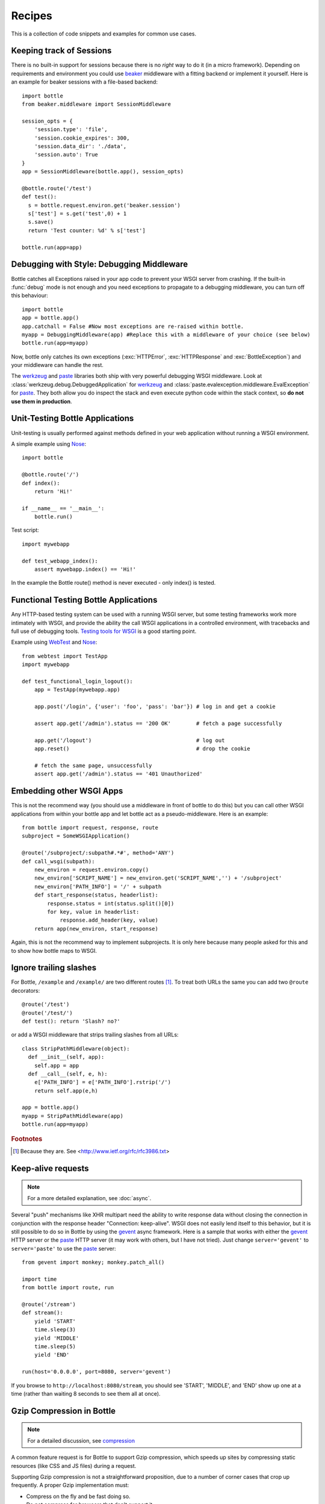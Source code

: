 .. module:: bottle

.. _beaker: http://beaker.groovie.org/
.. _mod_python: http://www.modpython.org/
.. _mod_wsgi: http://code.google.com/p/modwsgi/
.. _werkzeug: http://werkzeug.pocoo.org/documentation/dev/debug.html
.. _paste: http://pythonpaste.org/modules/evalexception.html
.. _pylons: http://pylonshq.com/
.. _gevent: http://www.gevent.org/
.. _compression: https://github.com/defnull/bottle/issues/92
.. _GzipFilter: http://www.cherrypy.org/wiki/GzipFilter
.. _cherrypy: http://www.cherrypy.org
.. _heroku: http://heroku.com

Recipes
=============

This is a collection of code snippets and examples for common use cases. 

Keeping track of Sessions
----------------------------

There is no built-in support for sessions because there is no *right* way to do it (in a micro framework). Depending on requirements and environment you could use beaker_ middleware with a fitting backend or implement it yourself. Here is an example for beaker sessions with a file-based backend::

    import bottle
    from beaker.middleware import SessionMiddleware

    session_opts = {
        'session.type': 'file',
        'session.cookie_expires': 300,
        'session.data_dir': './data',
        'session.auto': True
    }
    app = SessionMiddleware(bottle.app(), session_opts)

    @bottle.route('/test')
    def test():
      s = bottle.request.environ.get('beaker.session')
      s['test'] = s.get('test',0) + 1
      s.save()
      return 'Test counter: %d' % s['test']

    bottle.run(app=app)

Debugging with Style: Debugging Middleware
--------------------------------------------------------------------------------

Bottle catches all Exceptions raised in your app code to prevent your WSGI server from crashing. If the built-in :func:`debug` mode is not enough and you need exceptions to propagate to a debugging middleware, you can turn off this behaviour::

    import bottle
    app = bottle.app() 
    app.catchall = False #Now most exceptions are re-raised within bottle.
    myapp = DebuggingMiddleware(app) #Replace this with a middleware of your choice (see below)
    bottle.run(app=myapp)

Now, bottle only catches its own exceptions (:exc:`HTTPError`, :exc:`HTTPResponse` and :exc:`BottleException`) and your middleware can handle the rest.

The werkzeug_ and paste_ libraries both ship with very powerful debugging WSGI middleware. Look at :class:`werkzeug.debug.DebuggedApplication` for werkzeug_ and :class:`paste.evalexception.middleware.EvalException` for paste_. They both allow you do inspect the stack and even execute python code within the stack context, so **do not use them in production**.


Unit-Testing Bottle Applications
--------------------------------------------------------------------------------

Unit-testing is usually performed against methods defined in your web application without running a WSGI environment.

A simple example using `Nose <http://readthedocs.org/docs/nose>`_::

    import bottle
    
    @bottle.route('/')
    def index():
        return 'Hi!'

    if __name__ == '__main__':
        bottle.run()

Test script::

    import mywebapp
    
    def test_webapp_index():
        assert mywebapp.index() == 'Hi!'

In the example the Bottle route() method is never executed - only index() is tested.


Functional Testing Bottle Applications
--------------------------------------------------------------------------------

Any HTTP-based testing system can be used with a running WSGI server, but some testing frameworks work more intimately with WSGI, and provide the ability the call WSGI applications in a controlled environment, with tracebacks and full use of debugging tools. `Testing tools for WSGI <http://www.wsgi.org/en/latest/testing.html>`_ is a good starting point.

Example using `WebTest <http://webtest.pythonpaste.org/>`_ and `Nose <http://readthedocs.org/docs/nose>`_::

    from webtest import TestApp
    import mywebapp

    def test_functional_login_logout():
        app = TestApp(mywebapp.app)
        
        app.post('/login', {'user': 'foo', 'pass': 'bar'}) # log in and get a cookie

        assert app.get('/admin').status == '200 OK'        # fetch a page successfully

        app.get('/logout')                                 # log out
        app.reset()                                        # drop the cookie

        # fetch the same page, unsuccessfully
        assert app.get('/admin').status == '401 Unauthorized'


Embedding other WSGI Apps
--------------------------------------------------------------------------------

This is not the recommend way (you should use a middleware in front of bottle to do this) but you can call other WSGI applications from within your bottle app and let bottle act as a pseudo-middleware. Here is an example::

    from bottle import request, response, route
    subproject = SomeWSGIApplication()

    @route('/subproject/:subpath#.*#', method='ANY')
    def call_wsgi(subpath):
        new_environ = request.environ.copy()
        new_environ['SCRIPT_NAME'] = new_environ.get('SCRIPT_NAME','') + '/subproject'
        new_environ['PATH_INFO'] = '/' + subpath
        def start_response(status, headerlist):
            response.status = int(status.split()[0])
            for key, value in headerlist:
                response.add_header(key, value)
        return app(new_environ, start_response)

Again, this is not the recommend way to implement subprojects. It is only here because many people asked for this and to show how bottle maps to WSGI.


Ignore trailing slashes
--------------------------------------------------------------------------------

For Bottle, ``/example`` and ``/example/`` are two different routes [1]_. To treat both URLs the same you can add two ``@route`` decorators::

    @route('/test')
    @route('/test/')
    def test(): return 'Slash? no?'

or add a WSGI middleware that strips trailing slashes from all URLs::

    class StripPathMiddleware(object):
      def __init__(self, app):
        self.app = app
      def __call__(self, e, h):
        e['PATH_INFO'] = e['PATH_INFO'].rstrip('/')
        return self.app(e,h)
    
    app = bottle.app()
    myapp = StripPathMiddleware(app)
    bottle.run(app=myapp)

.. rubric:: Footnotes

.. [1] Because they are. See <http://www.ietf.org/rfc/rfc3986.txt>


Keep-alive requests
-------------------

.. note::

    For a more detailed explanation, see :doc:`async`.

Several "push" mechanisms like XHR multipart need the ability to write response data without closing the connection in conjunction with the response header "Connection: keep-alive". WSGI does not easily lend itself to this behavior, but it is still possible to do so in Bottle by using the gevent_ async framework. Here is a sample that works with either the gevent_ HTTP server or the paste_ HTTP server (it may work with others, but I have not tried). Just change ``server='gevent'`` to ``server='paste'`` to use the paste_ server::

    from gevent import monkey; monkey.patch_all()

    import time
    from bottle import route, run
    
    @route('/stream')
    def stream():
        yield 'START'
        time.sleep(3)
        yield 'MIDDLE'
        time.sleep(5)
        yield 'END'
    
    run(host='0.0.0.0', port=8080, server='gevent')

If you browse to ``http://localhost:8080/stream``, you should see 'START', 'MIDDLE', and 'END' show up one at a time (rather than waiting 8 seconds to see them all at once).

Gzip Compression in Bottle
--------------------------

.. note::
   For a detailed discussion, see compression_

A common feature request is for Bottle to support Gzip compression, which speeds up sites by compressing static resources (like CSS and JS files) during a request.

Supporting Gzip compression is not a straightforward proposition, due to a number of corner cases that crop up frequently. A proper Gzip implementation must:

* Compress on the fly and be fast doing so.
* Do not compress for browsers that don't support it.
* Do not compress files that are compressed already (images, videos).
* Do not compress dynamic files.
* Support two differed compression algorithms (gzip and deflate).
* Cache compressed files that don't change often.
* De-validate the cache if one of the files changed anyway.
* Make sure the cache does not get to big.
* Do not cache small files because a disk seek would take longer than on-the-fly compression.

Because of these requirements, it is the recommendation of the Bottle project that Gzip compression is best handled by the WSGI server Bottle runs on top of. WSGI servers such as cherrypy_ provide a GzipFilter_ middleware that can be used to accomplish this.


Using the hooks plugin
----------------------

For example, if you want to allow Cross-Origin Resource Sharing for
the content returned by all of your URL, you can use the hook
decorator and setup a callback function::

    from bottle import hook, response, route

    @hook('after_request')
    def enable_cors():
        response.headers['Access-Control-Allow-Origin'] = '*'

    @route('/foo')
    def say_foo():
        return 'foo!'

    @route('/bar')
    def say_bar():
        return {'type': 'friendly', 'content': 'Hi!'}

You can also use the ``before_callback`` to take an action before
every function gets called.


Using Bottle with Heroku
------------------------

Heroku_, a popular cloud application platform now provides support
for running Python applications on their infastructure. 

This recipe is based upon the `Heroku Quickstart 
<http://devcenter.heroku.com/articles/quickstart>`_, 
with Bottle specific code replacing the 
`Write Your App <http://devcenter.heroku.com/articles/python#write_your_app>`_ 
section of the `Getting Started with Python on Heroku/Cedar 
<http://devcenter.heroku.com/articles/python>`_ guide::

    import os
    from bottle import route, run

    @route("/")
    def hello_world():
            return "Hello World!"

    run(host="0.0.0.0", port=int(os.environ.get("PORT", 5000)))

Heroku's app stack passes the port that the application needs to
listen on for requests, using the `os.environ` dictionary.
